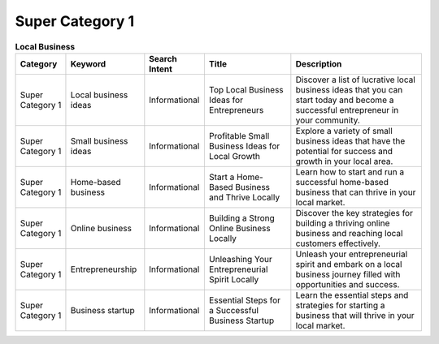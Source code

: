 Super Category 1
================

.. list-table:: **Local Business**
  :header-rows: 1
   
  * - Category
    - Keyword
    - Search Intent
    - Title
    - Description
  * - Super Category 1
    - Local business ideas
    - Informational
    - Top Local Business Ideas for Entrepreneurs
    - Discover a list of lucrative local business ideas that you can start today and become a successful entrepreneur in your community.
  * - Super Category 1
    - Small business ideas
    - Informational
    - Profitable Small Business Ideas for Local Growth
    - Explore a variety of small business ideas that have the potential for success and growth in your local area.
  * - Super Category 1
    - Home-based business
    - Informational
    - Start a Home-Based Business and Thrive Locally
    - Learn how to start and run a successful home-based business that can thrive in your local market.
  * - Super Category 1
    - Online business
    - Informational
    - Building a Strong Online Business Locally
    - Discover the key strategies for building a thriving online business and reaching local customers effectively.
  * - Super Category 1
    - Entrepreneurship
    - Informational
    - Unleashing Your Entrepreneurial Spirit Locally
    - Unleash your entrepreneurial spirit and embark on a local business journey filled with opportunities and success.
  * - Super Category 1
    - Business startup
    - Informational
    - Essential Steps for a Successful Business Startup
    - Learn the essential steps and strategies for starting a business that will thrive in your local market.
